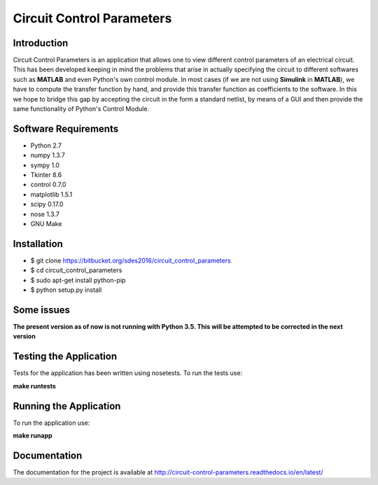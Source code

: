 ==========================
Circuit Control Parameters
==========================

Introduction
------------

Circuit Control Parameters is an application that allows one to view different control parameters of an electrical circuit. This has been
developed keeping in mind the problems that arise in actually specifying the circuit to different softwares such as **MATLAB** and even Python's own control module. In most cases (if we are not using **Simulink** in **MATLAB**), we have to compute the transfer function by
hand, and provide this transfer function as coefficients to the software.
In this we hope to bridge this gap by accepting the circuit in the form a standard netlist, by means of a GUI and then provide the same
functionality of Python's Control Module.

Software Requirements
---------------------

- Python 2.7
- numpy 1.3.7
- sympy 1.0
- Tkinter 8.6
- control 0.7.0
- matplotlib 1.5.1
- scipy 0.17.0
- nose 1.3.7
- GNU Make

Installation
------------

- $ git clone https://bitbucket.org/sdes2016/circuit_control_parameters

- $ cd circuit_control_parameters

- $ sudo apt-get install python-pip

- $ python setup.py install

Some issues
-----------

**The present version as of now is not running with Python 3.5. This will be attempted to be corrected in the next version**

Testing the Application
-----------------------

Tests for the application has been written using nosetests. To run the tests use:

**make runtests**

Running the Application
-----------------------

To run the application use:

**make runapp**

Documentation
-------------

The documentation for the project is available at http://circuit-control-parameters.readthedocs.io/en/latest/
